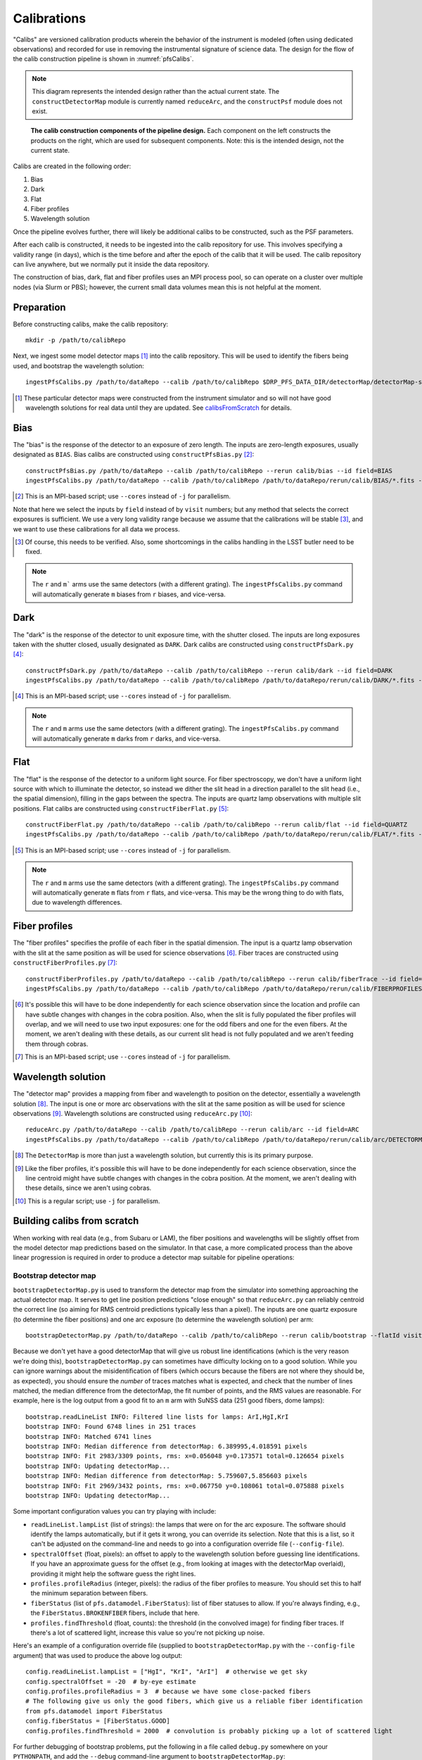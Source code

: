 .. _calibs:

Calibrations
============

"Calibs" are versioned calibration products wherein
the behavior of the instrument is modeled (often using dedicated observations) and recorded
for use in removing the instrumental signature of science data.
The design for the flow of the calib construction pipeline is shown in :numref:`pfsCalibs`.

.. note:: This diagram represents the intended design rather than the actual current state.
          The ``constructDetectorMap`` module is currently named ``reduceArc``,
          and the ``constructPsf`` module does not exist.

.. _pfsCalibs:

.. figure:: pfsCalibs.pdf

   **The calib construction components of the pipeline design.**
   Each component on the left constructs the products on the right,
   which are used for subsequent components.
   Note: this is the intended design, not the current state.

Calibs are created in the following order:

1. Bias
2. Dark
3. Flat
4. Fiber profiles
5. Wavelength solution

Once the pipeline evolves further,
there will likely be additional calibs to be constructed,
such as the PSF parameters.

After each calib is constructed,
it needs to be ingested into the calib repository for use.
This involves specifying a validity range (in days),
which is the time before and after the epoch of the calib that it will be used.
The calib repository can live anywhere, but we normally put it inside the data repository.

The construction of bias, dark, flat and fiber profiles uses an MPI process pool,
so can operate on a cluster over multiple nodes (via Slurm or PBS);
however, the current small data volumes mean this is not helpful at the moment.


Preparation
-----------

Before constructing calibs, make the calib repository::

    mkdir -p /path/to/calibRepo

Next, we ingest some model detector maps [#]_ into the calib repository.
This will be used to identify the fibers being used,
and bootstrap the wavelength solution::

    ingestPfsCalibs.py /path/to/dataRepo --calib /path/to/calibRepo $DRP_PFS_DATA_DIR/detectorMap/detectorMap-sim-*.fits --mode=copy --validity 1000

.. [#] These particular detector maps were constructed from the instrument simulator
       and so will not have good wavelength solutions for real data until they are updated.
       See `calibsFromScratch`_ for details.


Bias
----

The "bias" is the response of the detector to an exposure of zero length.
The inputs are zero-length exposures, usually designated as ``BIAS``.
Bias calibs are constructed using ``constructPfsBias.py`` [#]_::


  constructPfsBias.py /path/to/dataRepo --calib /path/to/calibRepo --rerun calib/bias --id field=BIAS
  ingestPfsCalibs.py /path/to/dataRepo --calib /path/to/calibRepo /path/to/dataRepo/rerun/calib/BIAS/*.fits --validity 1000

.. [#] This is an MPI-based script; use ``--cores`` instead of ``-j`` for parallelism.

Note that here we select the inputs by ``field`` instead of by ``visit`` numbers;
but any method that selects the correct exposures is sufficient.
We use a very long validity range because we assume that the calibrations will be stable [#]_,
and we want to use these calibrations for all data we process.

.. [#] Of course, this needs to be verified.
       Also, some shortcomings in the calibs handling in the LSST butler need to be fixed.

.. note:: The ``r`` and ``m``` arms use the same detectors (with a different grating).
          The ``ingestPfsCalibs.py`` command will automatically generate ``m`` biases
          from ``r`` biases, and vice-versa.


Dark
----

The "dark" is the response of the detector to unit exposure time, with the shutter closed.
The inputs are long exposures taken with the shutter closed, usually designated as ``DARK``.
Dark calibs are constructed using ``constructPfsDark.py`` [#]_::

  constructPfsDark.py /path/to/dataRepo --calib /path/to/calibRepo --rerun calib/dark --id field=DARK
  ingestPfsCalibs.py /path/to/dataRepo --calib /path/to/calibRepo /path/to/dataRepo/rerun/calib/DARK/*.fits --validity 1000

.. [#] This is an MPI-based script; use ``--cores`` instead of ``-j`` for parallelism.

.. note:: The ``r`` and ``m`` arms use the same detectors (with a different grating).
          The ``ingestPfsCalibs.py`` command will automatically generate ``m`` darks
          from ``r`` darks, and vice-versa.


Flat
----

The "flat" is the response of the detector to a uniform light source.
For fiber spectroscopy, we don't have a uniform light source with which to illuminate the detector,
so instead we dither the slit head in a direction parallel to the slit head
(i.e., the spatial dimension),
filling in the gaps between the spectra.
The inputs are quartz lamp observations with multiple slit positions.
Flat calibs are constructed using ``constructFiberFlat.py`` [#]_::

  constructFiberFlat.py /path/to/dataRepo --calib /path/to/calibRepo --rerun calib/flat --id field=QUARTZ
  ingestPfsCalibs.py /path/to/dataRepo --calib /path/to/calibRepo /path/to/dataRepo/rerun/calib/FLAT/*.fits --validity 1000

.. [#] This is an MPI-based script; use ``--cores`` instead of ``-j`` for parallelism.

.. note:: The ``r`` and ``m`` arms use the same detectors (with a different grating).
          The ``ingestPfsCalibs.py`` command will automatically generate ``m`` flats
          from ``r`` flats, and vice-versa.
          This may be the wrong thing to do with flats, due to wavelength differences.

Fiber profiles
--------------

The "fiber profiles" specifies the profile of each fiber in the spatial dimension.
The input is a quartz lamp observation
with the slit at the same position as will be used for science observations [#]_.
Fiber traces are constructed using ``constructFiberProfiles.py`` [#]_::

  constructFiberProfiles.py /path/to/dataRepo --calib /path/to/calibRepo --rerun calib/fiberTrace --id field=QUARTZ slitOffset=0.0
  ingestPfsCalibs.py /path/to/dataRepo --calib /path/to/calibRepo /path/to/dataRepo/rerun/calib/FIBERPROFILES/*.fits --validity 1000

.. [#] It's possible this will have to be done independently for each science observation
       since the location and profile can have subtle changes with changes in the cobra position.
       Also, when the slit is fully populated the fiber profiles will overlap,
       and we will need to use two input exposures:
       one for the odd fibers and one for the even fibers.
       At the moment, we aren't dealing with these details,
       as our current slit head is not fully populated
       and we aren't feeding them through cobras.
.. [#] This is an MPI-based script; use ``--cores`` instead of ``-j`` for parallelism.


Wavelength solution
-------------------

The "detector map" provides a mapping from fiber and wavelength to position on the detector,
essentially a wavelength solution [#]_.
The input is one or more arc observations
with the slit at the same position as will be used for science observations [#]_.
Wavelength solutions are constructed using ``reduceArc.py`` [#]_::

    reduceArc.py /path/to/dataRepo --calib /path/to/calibRepo --rerun calib/arc --id field=ARC
    ingestPfsCalibs.py /path/to/dataRepo --calib /path/to/calibRepo /path/to/dataRepo/rerun/calib/arc/DETECTORMAP/*.fits  --validity 1000

.. [#] The ``DetectorMap`` is more than just a wavelength solution,
       but currently this is its primary purpose.
.. [#] Like the fiber profiles, it's possible this will have to be done independently for each science
       observation, since the line centroid might have subtle changes with changes in the cobra position.
       At the moment, we aren't dealing with these details,
       since we aren't using cobras.
.. [#] This is a regular script; use ``-j`` for parallelism.


.. _calibsFromScratch:

Building calibs from scratch
----------------------------

When working with real data (e.g., from Subaru or LAM),
the fiber positions and wavelengths will be slightly offset
from the model detector map predictions based on the simulator.
In that case, a more complicated process than the above linear progression
is required in order to produce a detector map suitable for pipeline operations:


Bootstrap detector map
^^^^^^^^^^^^^^^^^^^^^^

``bootstrapDetectorMap.py`` is used to transform
the detector map from the simulator into something approaching the actual detector map.
It serves to get line position predictions "close enough"
so that ``reduceArc.py`` can reliably centroid the correct line
(so aiming for RMS centroid predictions typically less than a pixel).
The inputs are one quartz exposure (to determine the fiber positions)
and one arc exposure (to determine the wavelength solution)
per arm::

    bootstrapDetectorMap.py /path/to/dataRepo --calib /path/to/calibRepo --rerun calib/bootstrap --flatId visit=123 --arcId visit=456

Because we don't yet have a good detectorMap that will give us robust line identifications
(which is the very reason we're doing this),
``bootstrapDetectorMap.py`` can sometimes have difficulty locking on to a good solution.
While you can ignore warnings about the misidentification of fibers
(which occurs because the fibers are not where they should be, as expected),
you should ensure the *number* of traces matches what is expected,
and check that
the number of lines matched,
the median difference from the detectorMap,
the fit number of points,
and the RMS values
are reasonable.
For example, here is the log output from a good fit to an ``m`` arm with SuNSS data
(251 good fibers, dome lamps)::

    bootstrap.readLineList INFO: Filtered line lists for lamps: ArI,HgI,KrI
    bootstrap INFO: Found 6748 lines in 251 traces
    bootstrap INFO: Matched 6741 lines
    bootstrap INFO: Median difference from detectorMap: 6.389995,4.018591 pixels
    bootstrap INFO: Fit 2983/3309 points, rms: x=0.056048 y=0.173571 total=0.126654 pixels
    bootstrap INFO: Updating detectorMap...
    bootstrap INFO: Median difference from detectorMap: 5.759607,5.856603 pixels
    bootstrap INFO: Fit 2969/3432 points, rms: x=0.067750 y=0.108061 total=0.075888 pixels
    bootstrap INFO: Updating detectorMap...

Some important configuration values you can try playing with include:

* ``readLineList.lampList`` (list of strings):
  the lamps that were on for the arc exposure.
  The software should identify the lamps automatically,
  but if it gets it wrong, you can override its selection.
  Note that this is a list, so it can't be adjusted on the command-line
  and needs to go into a configuration override file (``--config-file``).
* ``spectralOffset`` (float, pixels):
  an offset to apply to the wavelength solution
  before guessing line identifications.
  If you have an approximate guess for the offset
  (e.g., from looking at images with the detectorMap overlaid),
  providing it might help the software guess the right lines.
* ``profiles.profileRadius`` (integer, pixels):
  the radius of the fiber profiles to measure.
  You should set this to half the minimum separation between fibers.
* ``fiberStatus`` (list of ``pfs.datamodel.FiberStatus``):
  list of fiber statuses to allow.
  If you're always finding, e.g., the ``FiberStatus.BROKENFIBER`` fibers,
  include that here.
* ``profiles.findThreshold`` (float, counts):
  the threshold (in the convolved image) for finding fiber traces.
  If there's a lot of scattered light,
  increase this value so you're not picking up noise.

Here's an example of a configuration override file
(supplied to ``bootstrapDetectorMap.py`` with the ``--config-file`` argument)
that was used to produce the above log output::

    config.readLineList.lampList = ["HgI", "KrI", "ArI"]  # otherwise we get sky
    config.spectralOffset = -20  # by-eye estimate
    config.profiles.profileRadius = 3  # because we have some close-packed fibers
    # The following give us only the good fibers, which give us a reliable fiber identification
    from pfs.datamodel import FiberStatus
    config.fiberStatus = [FiberStatus.GOOD]
    config.profiles.findThreshold = 2000  # convolution is probably picking up a lot of scattered light

For further debugging of bootstrap problems,
put the following in a file called ``debug.py`` somewhere on your ``PYTHONPATH``,
and add the ``--debug`` command-line argument to ``bootstrapDetectorMap.py``::

    import lsst.afw.display
    lsst.afw.display.setDefaultBackend("ds9")
    try:
        import lsstDebug
    
        print("Importing debug settings...")
        def DebugInfo(name):
            di = lsstDebug.getInfo(name)
            if name in (
                    "pfs.drp.stella.bootstrap",
            ):
                di.visualize = True  # Display image with detectorMap overlaid?
                di.plotShifts = False  # Quiver plot with shifts?
                di.plotResiduals = True  # Plot fit residuals?
            return di

        lsstDebug.Info = DebugInfo
        lsstDebug.frame = 1
    
    except ImportError:
        import sys
        print("Unable to import lsstDebug; not applying debug settings", file=sys.stderr)

Once you have a decent result, be sure to ingest the detector maps, e.g.::

    ingestPfsCalibs.py /path/to/dataRepo --calib /path/to/calibRepo /path/to/dataRepo/rerun/calib/bootstrap/DETECTORMAP/*.fits  --validity 1000


Iterate with ``constructFiberProfiles.py`` and ``reduceArc.py``
^^^^^^^^^^^^^^^^^^^^^^^^^^^^^^^^^^^^^^^^^^^^^^^^^^^^^^^^^^^^^^^

The quality of the fiber profiles and the quality of the detector map are linked:
the detector map is used to calculate the centers of the fiber traces when measuring the fiber profiles,
and the fiber profiles are used to remove continuum when centroiding arc lines to measure the detector map.
This linkage means that iteration is required to produce good quality calibs when starting from scratch [#]_.

We recommend the following scheme when starting from scratch:

* Bias, dark and flat as usual.
* Bootstrap a detector map.
* Build fiber profiles (``constructFiberProfiles.py``).
* Build wavelength solution (``reduceArc.py``),
  allowing for slit offsets (``--config doSlitOffsets=True``).
* Repeat building of fiber profiles (``constructFiberProfiles.py``).
* Repeat building of wavelength solution (``reduceArc.py``),
  allowing for slit offsets (``--config doSlitOffsets=True``).


.. [#] By "starting from scratch", we mean
       a situation where we have neither
       a good quality ``fiberProfiles``
       nor a good quality ``detectorMap``,
       e.g., when a spectrograph module is first being commissioned.
